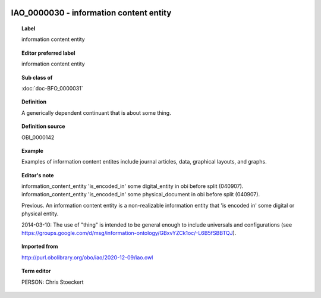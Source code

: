 
  .. index:: 
     single: IAO_0000030; information content entity
     single: information content entity; IAO_0000030

IAO_0000030 - information content entity
====================================================================================

.. topic:: Label

    information content entity

.. topic:: Editor preferred label

    information content entity

.. topic:: Sub class of

    :doc:`doc-BFO_0000031`

.. topic:: Definition

    A generically dependent continuant that is about some thing.

.. topic:: Definition source

    OBI_0000142

.. topic:: Example

    Examples of information content entites include journal articles, data, graphical layouts, and graphs.

.. topic:: Editor's note

    information_content_entity 'is_encoded_in' some digital_entity in obi before split (040907). information_content_entity 'is_encoded_in' some physical_document in obi before split (040907).
    
    Previous. An information content entity is a non-realizable information entity that 'is encoded in' some digital or physical entity.

    2014-03-10: The use of "thing" is intended to be general enough to include universals and configurations (see https://groups.google.com/d/msg/information-ontology/GBxvYZCk1oc/-L6B5fSBBTQJ).

.. topic:: Imported from

    http://purl.obolibrary.org/obo/iao/2020-12-09/iao.owl

.. topic:: Term editor

    PERSON: Chris Stoeckert


